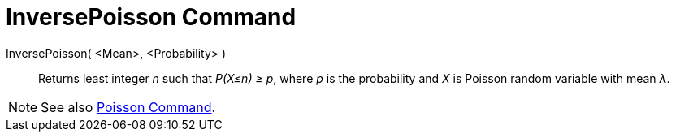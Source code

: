 = InversePoisson Command

InversePoisson( <Mean>, <Probability> )::
  Returns least integer _n_ such that _P(X≤n) ≥ p_, where _p_ is the probability and _X_ is Poisson random variable with
  mean _λ_.

[NOTE]
====

See also xref:/commands/Poisson.adoc[Poisson Command].

====
